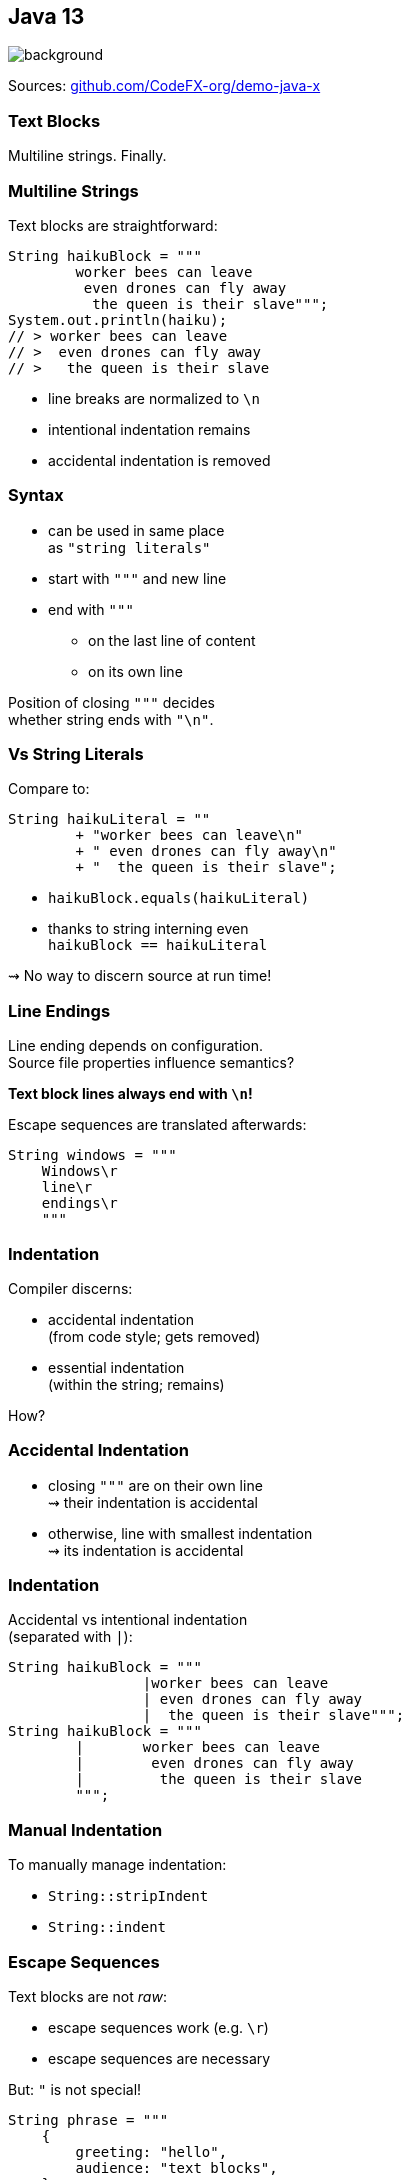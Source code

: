 == Java 13
image::images/black-cat.jpg[background, size=cover]

Sources: https://github.com/CodeFX-org/demo-java-x[github.com/CodeFX-org/demo-java-x]

// TODO: toc

=== Text Blocks

Multiline strings. Finally.

// TODO: update to Java 14/15

=== Multiline Strings

Text blocks are straightforward:

```java
String haikuBlock = """
	worker bees can leave
	 even drones can fly away
	  the queen is their slave""";
System.out.println(haiku);
// > worker bees can leave
// >  even drones can fly away
// >   the queen is their slave

```

* line breaks are normalized to `\n`
* intentional indentation remains
* accidental indentation is removed

=== Syntax

* can be used in same place +
  as `"string literals"`
* start with `"""` and new line
* end with `"""`
** on the last line of content
** on its own line

Position of closing `"""` decides +
whether string ends with `"\n"`.

=== Vs String Literals

Compare to:

```java
String haikuLiteral = ""
	+ "worker bees can leave\n"
	+ " even drones can fly away\n"
	+ "  the queen is their slave";
```

* `haikuBlock.equals(haikuLiteral)`
* thanks to string interning even +
  `haikuBlock == haikuLiteral`

⇝ No way to discern source at run time!

=== Line Endings

Line ending depends on configuration. +
Source file properties influence semantics?

*Text block lines always end with `\n`!*

Escape sequences are translated afterwards:

```java
String windows = """
    Windows\r
    line\r
    endings\r
    """
```

=== Indentation

Compiler discerns:

* accidental indentation +
  (from code style; gets removed)
* essential indentation +
  (within the string; remains)

How?

=== Accidental Indentation

* closing `"""` are on their own line +
⇝ their indentation is accidental
* otherwise, line with smallest indentation +
⇝ its indentation is accidental

=== Indentation

Accidental vs intentional indentation +
(separated with `|`):

```java
String haikuBlock = """
		|worker bees can leave
		| even drones can fly away
		|  the queen is their slave""";
String haikuBlock = """
	|	worker bees can leave
	|	 even drones can fly away
	|	  the queen is their slave
	""";
```

=== Manual Indentation

To manually manage indentation:

* `String::stripIndent`
* `String::indent`

=== Escape Sequences

Text blocks are not _raw_:

* escape sequences work (e.g. `\r`)
* escape sequences are necessary

But: `"` is not special!

```java
String phrase = """
    {
        greeting: "hello",
        audience: "text blocks",
    }
    """;
```

⇝ Way fewer escapes in HTML/JSON/SQL/etc.

=== More on Text Blocks

* https://blog.codefx.org/java/text-blocks/[Definitive Guide To Text Blocks]
* http://cr.openjdk.java.net/~jlaskey/Strings/TextBlocksGuide_v9.html[Programmer's Guide To Text Blocks]


=== A Mixed Bag Of New&nbsp;I/O&nbsp;Methods

```java
FileSystems.newFileSystem(Path, ...);
ByteBuffer.get(int, ...)
ByteBuffer.put(int, ...)
```


=== Dynamic AppCDS

// TODO repeat essential info

Java 13 can create archive when +
program exits (without crash):

* steps #0 and #1 are replaced by:
+
```sh
$ java
	-XX:ArchiveClassesAtExit=dyn-cds.jsa
	# [... class path for app and deps ...]
	org.example.Main
```
* step #2 as before:
+
```sh
$ java
	-XX:SharedArchiveFile=app-cds.jsa
	# [... class path for app and deps ...]
	org.example.Main
```

=== Dynamic AppCDS

The dynamic archive:

* builds on the JDK-archive
* contains all loaded app/lib classes
* including those loaded by +
  user-defined class loaders


=== A Mixed Bag Of Performance

* Shenandoah improvements:
** internals (https://bugs.openjdk.java.net/browse/JDK-8221766[JDK-8221766], https://bugs.openjdk.java.net/browse/JDK-8224584[JDK-8224584])
** more platforms (https://bugs.openjdk.java.net/browse/JDK-8225048[JDK-8225048], https://bugs.openjdk.java.net/browse/JDK-8223767[JDK-8223767])

* ZGC improvements:
** implements `-XX:SoftMaxHeapSize` (https://bugs.openjdk.java.net/browse/JDK-8222145[JDK-8222145])
** max heap size of 16 TB (https://bugs.openjdk.java.net/browse/JDK-8221786[JDK-8221786])
** uncommits unused memory (https://openjdk.java.net/jeps/351[JEP 351])
